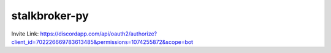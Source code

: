 stalkbroker-py
==============

Invite Link: https://discordapp.com/api/oauth2/authorize?client_id=702226669783613485&permissions=1074255872&scope=bot
